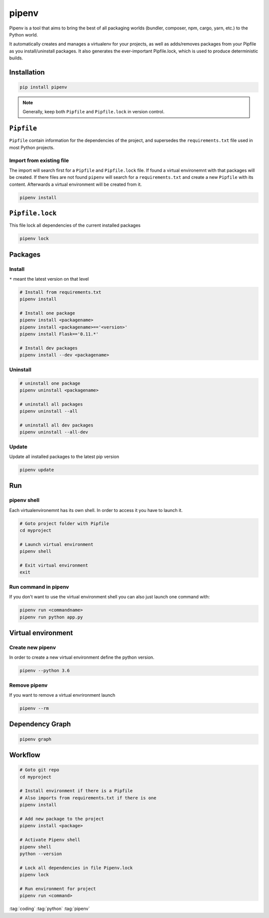 ======
pipenv
======

Pipenv is a tool that aims to bring the best of all packaging worlds (bundler, composer, npm, cargo, yarn, etc.) to the Python world.

It automatically creates and manages a virtualenv for your projects, as well as adds/removes packages from your Pipfile as you install/uninstall packages. It also generates the ever-important Pipfile.lock, which is used to produce deterministic builds.

Installation
============

.. code-block:: bash

   pip install pipenv

.. note::

   Generally, keep both ``Pipfile`` and ``Pipfile.lock`` in version control.

``Pipfile``
===========

``Pipfile`` contain information for the dependencies of the project, and supersedes the ``requirements.txt`` file used in most Python projects.


Import from existing file
--------------------------------

The import will search first for a ``Pipfile`` and ``Pipfile.lock`` file. If found a virtual environemnt with that packages will be created. If there files are not found ``pipenv`` will search for a ``requirements.txt`` and create a new ``Pipfile`` with its content. Afterwards a virtual environment will be created from it.

.. code-block:: bash

   pipenv install


``Pipfile.lock``
================

This file lock all dependencies of the current installed packages

.. code-block:: bash

   pipenv lock

Packages
========

Install
-------
``*`` meant the latest version on that level

.. code-block:: python

   # Install from requirements.txt
   pipenv install

   # Install one package
   pipenv install <packagename>
   pipenv install <packagename>=='<version>'
   pipenv install Flask=='0.11.*'

   # Install dev packages
   pipenv install --dev <packagename>

Uninstall
---------

.. code-block:: python

   # uninstall one package
   pipenv uninstall <packagename>

   # uninstall all packages
   pipenv uninstall --all

   # uninstall all dev packages
   pipenv uninstall --all-dev

Update
------

Update all installed packages to the latest pip version

.. code-block:: bash

   pipenv update

Run
===

pipenv shell
------------

Each virtualenvironemnt has its own shell. In order to access it you have to launch it.

.. code-block:: bash

   # Goto project folder with Pipfile
   cd myproject

   # Launch virtual environment
   pipenv shell

   # Exit virtual environment
   exit

Run command in pipenv
---------------------

If you don't want to use the virtual environment shell you can also just launch one command with:

.. code-block:: bash

   pipenv run <commandname>
   pipenv run python app.py

Virtual environment
===================

Create new pipenv
-----------------

In order to create a new virtual environment define the python version.

.. code-block:: bash

   pipenv --python 3.6

Remove pipenv
-------------

If you want to remove a virtual envrironment launch

.. code-block:: bash

   pipenv --rm

Dependency Graph
================

.. code-block:: bash

   pipenv graph


Workflow
========

.. code-block:: bash

   # Goto git repo
   cd myproject

   # Install environment if there is a Pipfile
   # Also imports from requirements.txt if there is one
   pipenv install

   # Add new package to the project
   pipenv install <package>

   # Activate Pipenv shell
   pipenv shell
   python --version

   # Lock all dependencies in file Pipenv.lock
   pipenv lock

   # Run environment for project
   pipenv run <command>

:tag:`coding`
:tag:`python`
:tag:`pipenv`